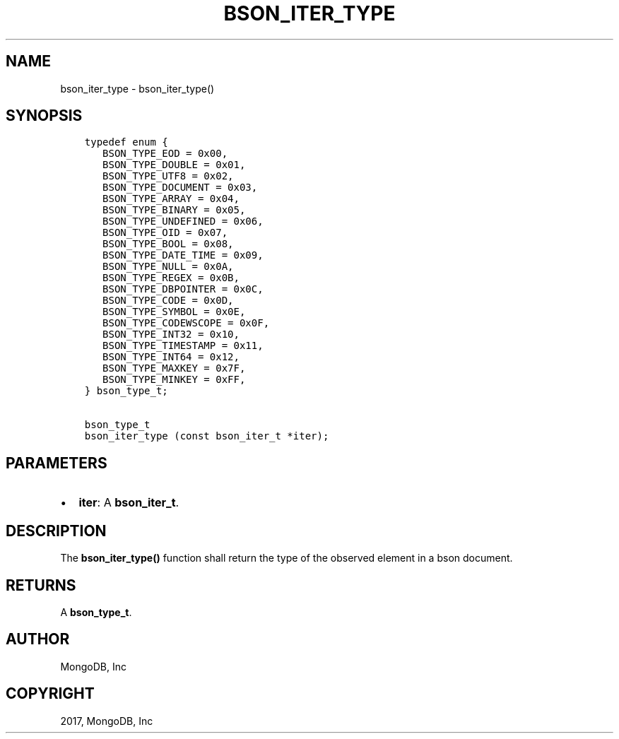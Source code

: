 .\" Man page generated from reStructuredText.
.
.TH "BSON_ITER_TYPE" "3" "May 23, 2017" "1.6.3" "Libbson"
.SH NAME
bson_iter_type \- bson_iter_type()
.
.nr rst2man-indent-level 0
.
.de1 rstReportMargin
\\$1 \\n[an-margin]
level \\n[rst2man-indent-level]
level margin: \\n[rst2man-indent\\n[rst2man-indent-level]]
-
\\n[rst2man-indent0]
\\n[rst2man-indent1]
\\n[rst2man-indent2]
..
.de1 INDENT
.\" .rstReportMargin pre:
. RS \\$1
. nr rst2man-indent\\n[rst2man-indent-level] \\n[an-margin]
. nr rst2man-indent-level +1
.\" .rstReportMargin post:
..
.de UNINDENT
. RE
.\" indent \\n[an-margin]
.\" old: \\n[rst2man-indent\\n[rst2man-indent-level]]
.nr rst2man-indent-level -1
.\" new: \\n[rst2man-indent\\n[rst2man-indent-level]]
.in \\n[rst2man-indent\\n[rst2man-indent-level]]u
..
.SH SYNOPSIS
.INDENT 0.0
.INDENT 3.5
.sp
.nf
.ft C
typedef enum {
   BSON_TYPE_EOD = 0x00,
   BSON_TYPE_DOUBLE = 0x01,
   BSON_TYPE_UTF8 = 0x02,
   BSON_TYPE_DOCUMENT = 0x03,
   BSON_TYPE_ARRAY = 0x04,
   BSON_TYPE_BINARY = 0x05,
   BSON_TYPE_UNDEFINED = 0x06,
   BSON_TYPE_OID = 0x07,
   BSON_TYPE_BOOL = 0x08,
   BSON_TYPE_DATE_TIME = 0x09,
   BSON_TYPE_NULL = 0x0A,
   BSON_TYPE_REGEX = 0x0B,
   BSON_TYPE_DBPOINTER = 0x0C,
   BSON_TYPE_CODE = 0x0D,
   BSON_TYPE_SYMBOL = 0x0E,
   BSON_TYPE_CODEWSCOPE = 0x0F,
   BSON_TYPE_INT32 = 0x10,
   BSON_TYPE_TIMESTAMP = 0x11,
   BSON_TYPE_INT64 = 0x12,
   BSON_TYPE_MAXKEY = 0x7F,
   BSON_TYPE_MINKEY = 0xFF,
} bson_type_t;

bson_type_t
bson_iter_type (const bson_iter_t *iter);
.ft P
.fi
.UNINDENT
.UNINDENT
.SH PARAMETERS
.INDENT 0.0
.IP \(bu 2
\fBiter\fP: A \fBbson_iter_t\fP\&.
.UNINDENT
.SH DESCRIPTION
.sp
The \fBbson_iter_type()\fP function shall return the type of the observed element in a bson document.
.SH RETURNS
.sp
A \fBbson_type_t\fP\&.
.SH AUTHOR
MongoDB, Inc
.SH COPYRIGHT
2017, MongoDB, Inc
.\" Generated by docutils manpage writer.
.
